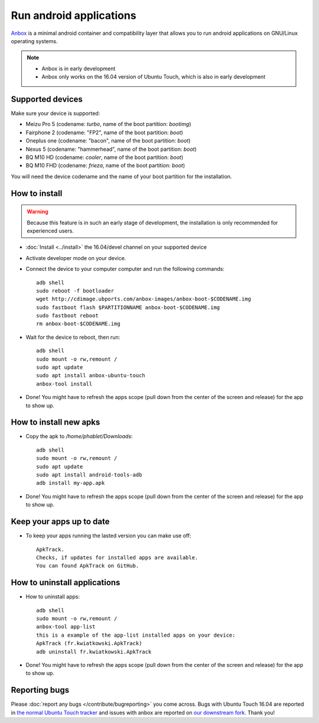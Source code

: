 Run android applications
========================

`Anbox <https://anbox.io>`_ is a minimal android container and compatibility layer that allows you to run android applications on GNU/Linux operating systems.

.. note::
    - Anbox is in early development
    - Anbox only works on the 16.04 version of Ubuntu Touch, which is also in early development

Supported devices
-----------------

Make sure your device is supported:

- Meizu Pro 5 (codename: *turbo*, name of the boot partition: *bootimg*)
- Fairphone 2 (codename: "FP2", name of the boot partition: *boot*)
- Oneplus one (codename: "bacon", name of the boot partition: *boot*)
- Nexus 5 (codename: "hammerhead", name of the boot partition: *boot*)
- BQ M10 HD (codename: *cooler*, name of the boot partition: *boot*)
- BQ M10 FHD (codename: *frieza*, name of the boot partition: *boot*)

You will need the device codename and the name of your boot partition for the installation.

How to install
--------------

.. warning::
    Because this feature is in such an early stage of development, the installation is only recommended for experienced users.

- :doc:`Install <../install>` the 16.04/devel channel on your supported device
- Activate developer mode on your device.
- Connect the device to your computer computer and run the following commands::

    adb shell 
    sudo reboot -f bootloader
    wget http://cdimage.ubports.com/anbox-images/anbox-boot-$CODENAME.img
    sudo fastboot flash $PARTITIONNAME anbox-boot-$CODENAME.img
    sudo fastboot reboot
    rm anbox-boot-$CODENAME.img

- Wait for the device to reboot, then run::

    adb shell
    sudo mount -o rw,remount /
    sudo apt update
    sudo apt install anbox-ubuntu-touch
    anbox-tool install

- Done! You might have to refresh the apps scope (pull down from the center of the screen and release) for the app to show up.

How to install new apks
-----------------------

- Copy the apk to `/home/phablet/Downloads`::

   adb shell
   sudo mount -o rw,remount /
   sudo apt update
   sudo apt install android-tools-adb
   adb install my-app.apk

- Done! You might have to refresh the apps scope (pull down from the center of the screen and release) for the app to show up.

Keep your apps up to date
-------------------------

- To keep your apps running the lasted version you can make use off::

     ApkTrack.
     Checks, if updates for installed apps are available.
     You can found ApkTrack on GitHub.

How to uninstall applications
-----------------------------

- How to uninstall apps::

   adb shell
   sudo mount -o rw,remount /
   anbox-tool app-list
   this is a example of the app-list installed apps on your device:
   ApkTrack (fr.kwiatkowski.ApkTrack)
   adb uninstall fr.kwiatkowski.ApkTrack

- Done! You might have to refresh the apps scope (pull down from the center of the screen and release) for the app to show up.

Reporting bugs
--------------

Please :doc:`report any bugs </contribute/bugreporting>` you come across. Bugs with Ubuntu Touch 16.04 are reported in `the normal Ubuntu Touch tracker <https://github.com/ubports/ubuntu-touch/issues>`_ and issues with anbox are reported on `our downstream fork <https://github.com/ubports/anbox/issues>`_. Thank you!
